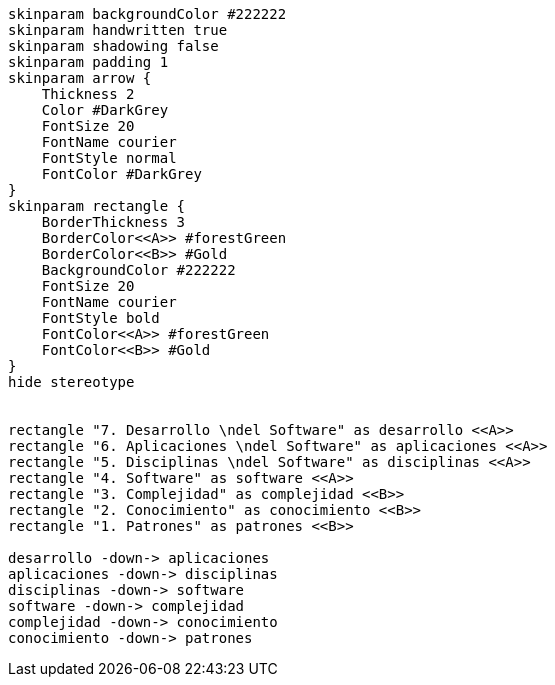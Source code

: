 [plantuml, desarrollo, svg]
....
skinparam backgroundColor #222222
skinparam handwritten true
skinparam shadowing false
skinparam padding 1
skinparam arrow {
    Thickness 2
    Color #DarkGrey
    FontSize 20
    FontName courier
    FontStyle normal
    FontColor #DarkGrey
}
skinparam rectangle {
    BorderThickness 3
    BorderColor<<A>> #forestGreen
    BorderColor<<B>> #Gold
    BackgroundColor #222222
    FontSize 20
    FontName courier
    FontStyle bold
    FontColor<<A>> #forestGreen
    FontColor<<B>> #Gold
}
hide stereotype


rectangle "7. Desarrollo \ndel Software" as desarrollo <<A>>
rectangle "6. Aplicaciones \ndel Software" as aplicaciones <<A>>
rectangle "5. Disciplinas \ndel Software" as disciplinas <<A>>
rectangle "4. Software" as software <<A>>
rectangle "3. Complejidad" as complejidad <<B>>
rectangle "2. Conocimiento" as conocimiento <<B>>
rectangle "1. Patrones" as patrones <<B>>

desarrollo -down-> aplicaciones
aplicaciones -down-> disciplinas
disciplinas -down-> software
software -down-> complejidad
complejidad -down-> conocimiento
conocimiento -down-> patrones
....

